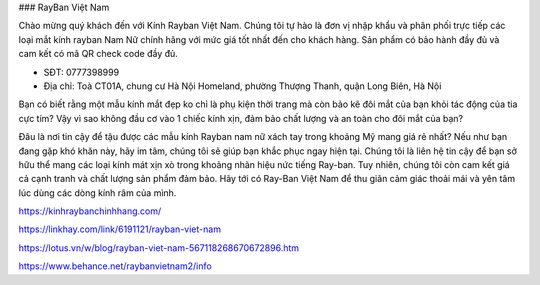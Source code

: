 ### RayBan Việt Nam

Chào mừng quý khách đến với Kính Rayban Việt Nam. Chúng tôi tự hào là đơn vị nhập khẩu và phân phối trực tiếp các loại mắt kính rayban Nam Nữ chính hãng với mức giá tốt nhất đến cho khách hàng. Sản phẩm có bảo hành đầy đủ và cam kết có mã QR check code đầy đủ.

- SĐT: 0777398999

- Địa chỉ: Toà CT01A, chung cư Hà Nội Homeland, phường Thượng Thanh, quận Long Biên, Hà Nội

Bạn có biết rằng một mẫu kính mắt đẹp ko chỉ là phụ kiện thời trang mà còn bảo kê đôi mắt của bạn khỏi tác động của tia cực tím? Vậy vì sao không đầu cơ vào 1 chiếc kính xịn, đảm bảo chất lượng và an toàn cho đôi mắt của bạn?

Đâu là nơi tin cậy để tậu được các mẫu kính Rayban nam nữ xách tay trong khoảng Mỹ mang giá rẻ nhất? Nếu như bạn đang gặp khó khăn này, hãy im tâm, chúng tôi sẽ giúp bạn khắc phục ngay hiện tại. Chúng tôi là liên hệ tin cậy để bạn sở hữu thể mang các loại kính mát xịn xò trong khoảng nhãn hiệu nức tiếng Ray-ban. Tuy nhiên, chúng tôi còn cam kết giá cả cạnh tranh và chất lượng sản phẩm đảm bảo. Hãy tới có Ray-Ban Việt Nam để thu giãn cảm giác thoải mái và yên tâm lúc dùng các dòng kính râm của mình.

https://kinhraybanchinhhang.com/

https://linkhay.com/link/6191121/rayban-viet-nam

https://lotus.vn/w/blog/rayban-viet-nam-567118268670672896.htm

https://www.behance.net/raybanvietnam2/info
